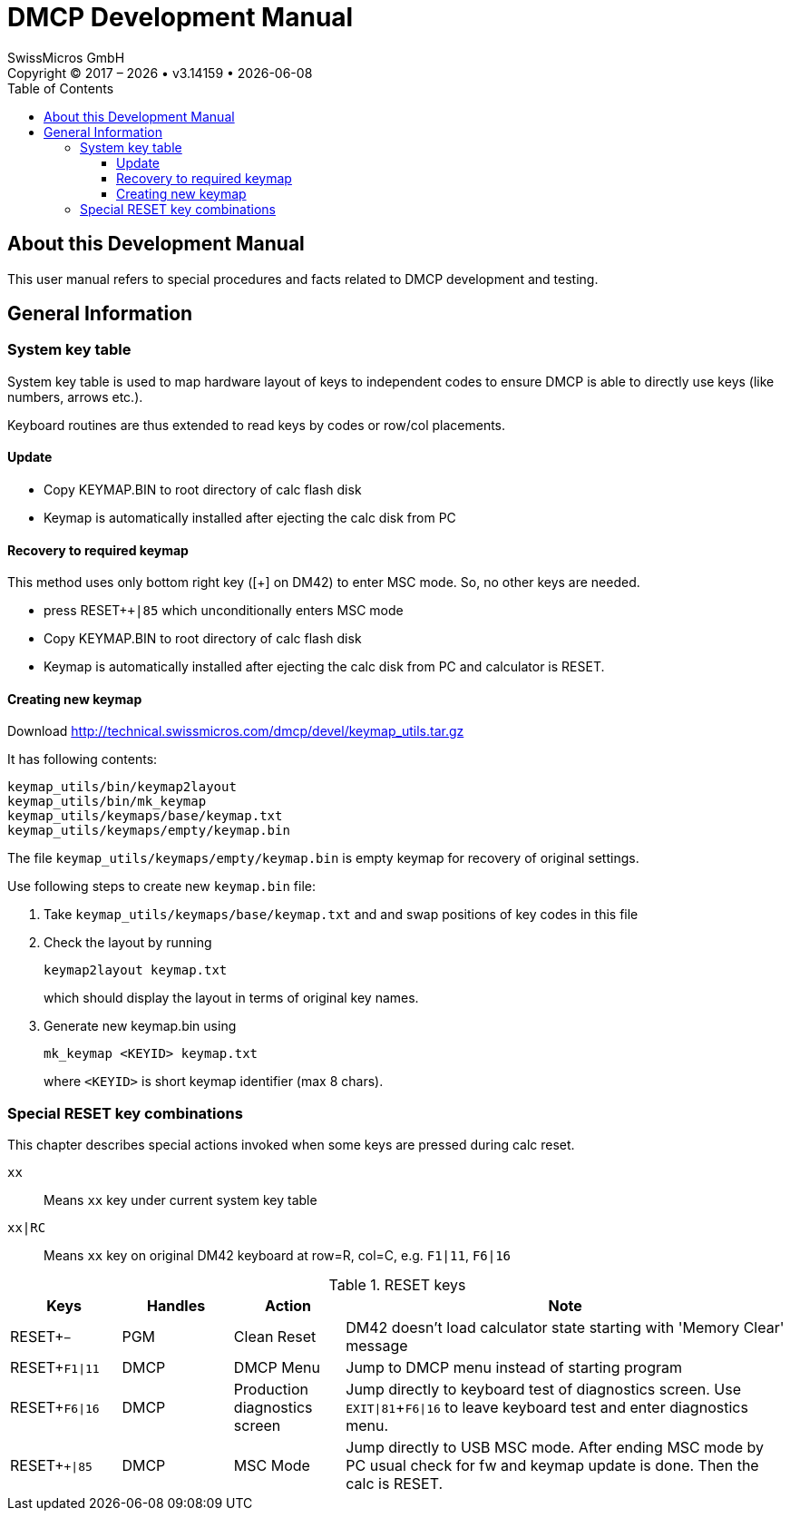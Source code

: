 :allow-uri-read:
:stylesheet: https://tech.swissmicros.com/User-Manuals/usermanuals.css
:linkcss:
:lang: en
:toc: left
:toclevels: 3
:doctype: book

:table-stripes: even
:chapter-label: 

:sectnums:
:sectnumlevels: 0
:source-highlighter: coderay
:icons: font
:experimental:
:imagesdir: img

:version: 3.14159

:title-page: DMCP Development Manual
= DMCP Development Manual
SwissMicros GmbH
Copyright © 2017 – {localyear} • v{version} • {docdate}


== About this Development Manual

This user manual refers to special procedures and facts related to DMCP development and testing.






////

   ▄▄▄                                     ▀▀█           ▄▄▄▄▄           ▄▀▀
 ▄▀   ▀  ▄▄▄   ▄ ▄▄    ▄▄▄    ▄ ▄▄   ▄▄▄     █             █    ▄ ▄▄   ▄▄█▄▄   ▄▄▄
 █   ▄▄ █▀  █  █▀  █  █▀  █   █▀  ▀ ▀   █    █             █    █▀  █    █    █▀ ▀█
 █    █ █▀▀▀▀  █   █  █▀▀▀▀   █     ▄▀▀▀█    █             █    █   █    █    █   █
  ▀▄▄▄▀ ▀█▄▄▀  █   █  ▀█▄▄▀   █     ▀▄▄▀█    ▀▄▄         ▄▄█▄▄  █   █    █    ▀█▄█▀

////

== General Information









=== System key table

System key table is used to map hardware layout of keys to independent
codes to ensure DMCP is able to directly use keys (like numbers, arrows etc.).

Keyboard routines are thus extended to read keys by codes or row/col placements.



==== Update

- Copy KEYMAP.BIN to root directory of calc flash disk
- Keymap is automatically installed after ejecting the calc disk from PC


==== Recovery to required keymap

This method uses only bottom right key ([+] on DM42) to enter MSC mode. So, no other keys
are needed.

- press RESET+kbd:[+|85] which unconditionally enters MSC mode
- Copy KEYMAP.BIN to root directory of calc flash disk
- Keymap is automatically installed after ejecting the calc disk from PC and calculator is RESET.

==== Creating new keymap

Download http://technical.swissmicros.com/dmcp/devel/keymap_utils.tar.gz

It has following contents:
----
keymap_utils/bin/keymap2layout
keymap_utils/bin/mk_keymap
keymap_utils/keymaps/base/keymap.txt
keymap_utils/keymaps/empty/keymap.bin
----

The file `keymap_utils/keymaps/empty/keymap.bin` is empty keymap for recovery of original settings.

Use following steps to create new `keymap.bin` file:

1. Take `keymap_utils/keymaps/base/keymap.txt` and and swap positions of key codes in this file
2. Check the layout by running
+
[source,bash]
keymap2layout keymap.txt
+
which should display the layout in terms of original key names.
3. Generate new keymap.bin using
+
[source,bash]
mk_keymap <KEYID> keymap.txt
+
where `<KEYID>` is short keymap identifier (max 8 chars).


=== Special RESET key combinations

This chapter describes special actions invoked when some keys are pressed during calc reset.

kbd:[xx]::     Means kbd:[xx] key under current system key table
kbd:[xx|RC]::  Means kbd:[xx] key on original DM42 keyboard at row=R, col=C, e.g.
               kbd:[F1|11], kbd:[F6|16]

[cols="1,1,1,4", options="header"]
.RESET keys
|===
| Keys |Handles |Action |Note

| RESET+kbd:[−]
| PGM
| Clean Reset
| DM42 doesn't load calculator state starting with 'Memory Clear' message

| RESET+kbd:[F1\|11]
| DMCP
| DMCP Menu
| Jump to DMCP menu instead of starting program

| RESET+kbd:[F6\|16]
| DMCP
| Production diagnostics screen
| Jump directly to keyboard test of diagnostics screen.
  Use kbd:[EXIT\|81]+kbd:[F6\|16] to leave keyboard test and enter diagnostics menu.

| RESET+kbd:[+\|85]
| DMCP
| MSC Mode
| Jump directly to USB MSC mode. After ending MSC mode by PC usual check for fw and
  keymap update is done. Then the calc is RESET.

|===










